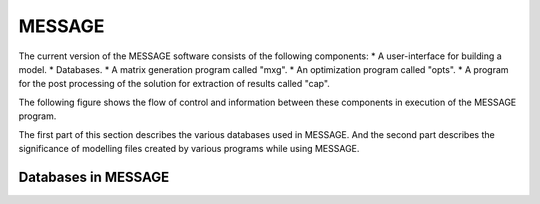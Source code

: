 .. role:: inputcell
    :class: inputcell
.. role:: interfacecell
    :class: interfacecell
.. role:: button
    :class: button

MESSAGE 
=====================
The current version of the MESSAGE software consists of the following components:
* A user-interface for building a model.
* Databases.
* A matrix generation program called "mxg".
* An optimization program called "opts".
* A program for the post processing of the solution for extraction of results called "cap".

The following figure shows the flow of control and information between these components in execution of the MESSAGE program.

.. image:: /images/message_components.PNG

The first part of this section describes the various databases used in MESSAGE. And the second part describes the significance of modelling files created by various programs while using MESSAGE.

.. _Databases_in_MESSAGE:

Databases in MESSAGE
------------------------

.. csv-table:: Databases in MESSAGE
    :header-rows: 1
    :file: csv_file/message_databases.csv
    

